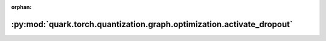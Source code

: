 :orphan:

:py:mod:`quark.torch.quantization.graph.optimization.activate_dropout`
======================================================================

.. py:module:: quark.torch.quantization.graph.optimization.activate_dropout


